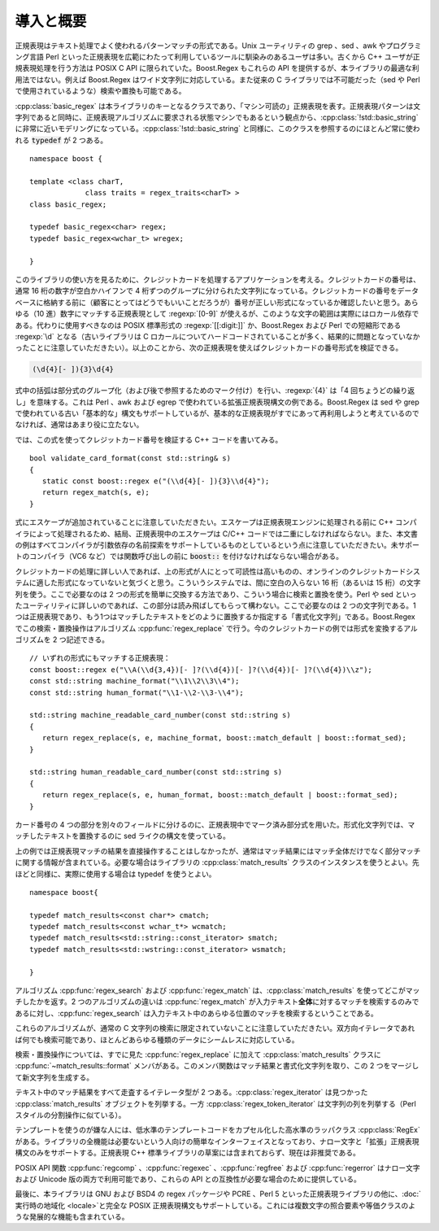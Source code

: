 .. Copyright 2006-2007 John Maddock.
.. Distributed under the Boost Software License, Version 1.0.
.. (See accompanying file LICENSE_1_0.txt or copy at
.. http://www.boost.org/LICENSE_1_0.txt).


導入と概要
==========

正規表現はテキスト処理でよく使われるパターンマッチの形式である。Unix ユーティリティの grep 、sed 、awk やプログラミング言語 Perl といった正規表現を広範にわたって利用しているツールに馴染みのあるユーザは多い。古くから C++ ユーザが正規表現処理を行う方法は POSIX C API に限られていた。Boost.Regex もこれらの API を提供するが、本ライブラリの最適な利用法ではない。例えば Boost.Regex はワイド文字列に対応している。また従来の C ライブラリでは不可能だった（sed や Perl で使用されているような）検索や置換も可能である。

:cpp:class:`basic_regex` は本ライブラリのキーとなるクラスであり、「マシン可読の」正規表現を表す。正規表現パターンは文字列であると同時に、正規表現アルゴリズムに要求される状態マシンでもあるという観点から、:cpp:class:`!std::basic_string` に非常に近いモデリングになっている。:cpp:class:`!std::basic_string` と同様に、このクラスを参照するのにほとんど常に使われる :code:`typedef` が 2 つある。 ::

   namespace boost {

   template <class charT,
                class traits = regex_traits<charT> >
   class basic_regex;

   typedef basic_regex<char> regex;
   typedef basic_regex<wchar_t> wregex;

   }

このライブラリの使い方を見るために、クレジットカードを処理するアプリケーションを考える。クレジットカードの番号は、通常 16 桁の数字が空白かハイフンで 4 桁ずつのグループに分けられた文字列になっている。クレジットカードの番号をデータベースに格納する前に（顧客にとってはどうでもいいことだろうが）番号が正しい形式になっているか確認したいと思う。あらゆる（10 進）数字にマッチする正規表現として :regexp:`[0-9]` が使えるが、このような文字の範囲は実際にはロカール依存である。代わりに使用すべきなのは POSIX 標準形式の :regexp:`[[:digit:]]` か、Boost.Regex および Perl での短縮形である :regexp:`\d` となる（古いライブラリは C ロカールについてハードコードされていることが多く、結果的に問題となっていなかったことに注意していただきたい）。以上のことから、次の正規表現を使えばクレジットカードの番号形式を検証できる。

.. code-block:: none

   (\d{4}[- ]){3}\d{4}

式中の括弧は部分式のグループ化（および後で参照するためのマーク付け）を行い、:regexp:`{4}` は「4 回ちょうどの繰り返し」を意味する。これは Perl 、awk および egrep で使われている拡張正規表現構文の例である。Boost.Regex は sed や grep で使われている古い「基本的な」構文もサポートしているが、基本的な正規表現がすでにあって再利用しようと考えているのでなければ、通常はあまり役に立たない。

では、この式を使ってクレジットカード番号を検証する C++ コードを書いてみる。 ::

   bool validate_card_format(const std::string& s)
   {
      static const boost::regex e("(\\d{4}[- ]){3}\\d{4}");
      return regex_match(s, e);
   }

式にエスケープが追加されていることに注意していただきたい。エスケープは正規表現エンジンに処理される前に C++ コンパイラによって処理されるため、結局、正規表現中のエスケープは C/C++ コードでは二重にしなければならない。また、本文書の例はすべてコンパイラが引数依存の名前探索をサポートしているものとしているという点に注意していただきたい。未サポートのコンパイラ（VC6 など）では関数呼び出しの前に :code:`boost::` を付けなければならない場合がある。

クレジットカードの処理に詳しい人であれば、上の形式が人にとって可読性は高いものの、オンラインのクレジットカードシステムに適した形式になっていないと気づくと思う。こういうシステムでは、間に空白の入らない 16 桁（あるいは 15 桁）の文字列を使う。ここで必要なのは 2 つの形式を簡単に交換する方法であり、こういう場合に検索と置換を使う。Perl や sed といったユーティリティに詳しいのであれば、この部分は読み飛ばしてもらって構わない。ここで必要なのは 2 つの文字列である。1 つは正規表現であり、もう1つはマッチしたテキストをどのように置換するか指定する「書式化文字列」である。Boost.Regex でこの検索・置換操作はアルゴリズム :cpp:func:`regex_replace` で行う。今のクレジットカードの例では形式を変換するアルゴリズムを 2 つ記述できる。 ::

   // いずれの形式にもマッチする正規表現：
   const boost::regex e("\\A(\\d{3,4})[- ]?(\\d{4})[- ]?(\\d{4})[- ]?(\\d{4})\\z");
   const std::string machine_format("\\1\\2\\3\\4");
   const std::string human_format("\\1-\\2-\\3-\\4");

   std::string machine_readable_card_number(const std::string s)
   {
      return regex_replace(s, e, machine_format, boost::match_default | boost::format_sed);
   }

   std::string human_readable_card_number(const std::string s)
   {
      return regex_replace(s, e, human_format, boost::match_default | boost::format_sed);
   }

カード番号の 4 つの部分を別々のフィールドに分けるのに、正規表現中でマーク済み部分式を用いた。形式化文字列では、マッチしたテキストを置換するのに sed ライクの構文を使っている。

上の例では正規表現マッチの結果を直接操作することはしなかったが、通常はマッチ結果にはマッチ全体だけでなく部分マッチに関する情報が含まれている。必要な場合はライブラリの :cpp:class:`match_results` クラスのインスタンスを使うとよい。先ほどと同様に、実際に使用する場合は typedef を使うとよい。 ::

   namespace boost{

   typedef match_results<const char*> cmatch;
   typedef match_results<const wchar_t*> wcmatch;
   typedef match_results<std::string::const_iterator> smatch;
   typedef match_results<std::wstring::const_iterator> wsmatch;

   }

アルゴリズム :cpp:func:`regex_search` および :cpp:func:`regex_match` は、:cpp:class:`match_results` を使ってどこがマッチしたかを返す。2 つのアルゴリズムの違いは :cpp:func:`regex_match` が入力テキスト\ **全体**\に対するマッチを検索するのみであるに対し、:cpp:func:`regex_search` は入力テキスト中のあらゆる位置のマッチを検索するということである。

これらのアルゴリズムが、通常の C 文字列の検索に限定されていないことに注意していただきたい。双方向イテレータであれば何でも検索可能であり、ほとんどあらゆる種類のデータにシームレスに対応している。

検索・置換操作については、すでに見た :cpp:func:`regex_replace` に加えて :cpp:class:`match_results` クラスに :cpp:func:`~match_results::format` メンバがある。このメンバ関数はマッチ結果と書式化文字列を取り、この 2 つをマージして新文字列を生成する。

テキスト中のマッチ結果をすべて走査するイテレータ型が 2 つある。:cpp:class:`regex_iterator` は見つかった :cpp:class:`match_results` オブジェクトを列挙する。一方 :cpp:class:`regex_token_iterator` は文字列の列を列挙する（Perl スタイルの分割操作に似ている）。

テンプレートを使うのが嫌な人には、低水準のテンプレートコードをカプセル化した高水準のラッパクラス :cpp:class:`RegEx` がある。ライブラリの全機能は必要ないという人向けの簡単なインターフェイスとなっており、ナロー文字と「拡張」正規表現構文のみをサポートする。正規表現 C++ 標準ライブラリの草案には含まれておらず、現在は非推奨である。

POSIX API 関数 :cpp:func:`regcomp` 、:cpp:func:`regexec` 、:cpp:func:`regfree` および :cpp:func:`regerror` はナロー文字および Unicode 版の両方で利用可能であり、これらの API との互換性が必要な場合のために提供している。

最後に、本ライブラリは GNU および BSD4 の regex パッケージや PCRE 、Perl 5 といった正規表現ライブラリの他に、:doc:`実行時の地域化 <locale>`\と完全な POSIX 正規表現構文もサポートしている。これには複数文字の照合要素や等価クラスのような発展的な機能も含まれている。
